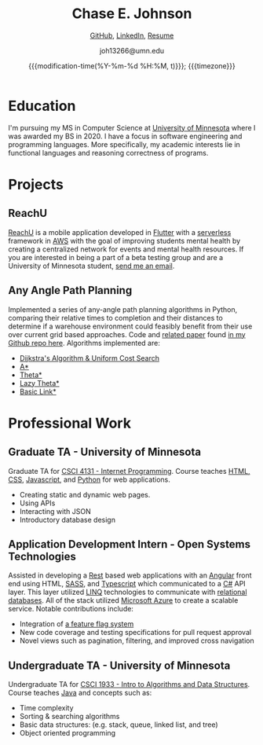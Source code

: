 #+TITLE:        Chase E. Johnson
#+SUBTITLE: [[github:cjohnson19][    GitHub]], [[https://www.linkedin.com/in/chase-johnson19/][LinkedIn]], [[./Chase_Johnson_Resume.pdf][Resume]]
#+AUTHOR:       joh13266@umn.edu
#+EMAIL:        joh13266@umn.edu
#+DATE:         {{{modification-time(%Y-%m-%d %H:%M, t)}}}; {{{timezone}}}
#+macro:        timezone (eval (substring (shell-command-to-string "date +%Z") 0 -1))
#+startup:      overview
#+LATEX_HEADER: \usepackage[margin=1in]{geometry}

* Education
I'm pursuing my MS in Computer Science at [[https://cse.umn.edu/cs][University of Minnesota]] where I was
awarded my BS in 2020. I have a focus in software engineering and programming
languages. More specifically, my academic interests lie in functional languages
and reasoning correctness of programs.
* Projects
** ReachU
[[https://www.reachuapp.com/][ReachU]] is a mobile application developed in [[https://flutter.dev/][Flutter]] with a [[https://www.serverless.com/][serverless]] framework in [[https://aws.amazon.com/][AWS]]
with the goal of improving students mental health by creating a centralized
network for events and mental health resources. If you are interested in being a
part of a beta testing group and are a University of Minnesota student, [[mailto:joh13266@umn.edu][send me
an email]].
** Any Angle Path Planning
Implemented a series of any-angle path planning algorithms in Python, comparing
their relative times to completion and their distances to determine if a
warehouse environment could feasibly benefit from their use over current grid
based approaches. Code and [[https://github.com/CJohnson19/anyanglesearch/blob/master/anyanglepaper.pdf][related paper]] found [[https://github.com/CJohnson19/anyanglesearch][in my Github repo here]].
Algorithms implemented are:
- [[https://en.wikipedia.org/wiki/Dijkstra%27s_algorithm][Dijkstra's Algorithm & Uniform Cost Search]]
- [[https://en.wikipedia.org/wiki/A*_search_algorithm][A*]]
- [[https://en.wikipedia.org/wiki/Theta*][Theta*]]
- [[https://en.wikipedia.org/wiki/Theta*#Variants][Lazy Theta*]]
- [[https://www.aaai.org/ocs/index.php/SOCS/SOCS13/paper/viewFile/7267/6251][Basic Link*]]
* Professional Work
** Graduate TA - University of Minnesota
Graduate TA for [[http://classinfo.umn.edu/?term=1203&subject=CSCI&catalog_nbr=4131][CSCI 4131 - Internet Programming]]. Course teaches [[http://html.net/][HTML, CSS]],
[[https://www.javascript.com/][Javascript]], and [[https://www.python.org/][Python]] for web applications.
- Creating static and dynamic web pages.
- Using APIs
- Interacting with JSON
- Introductory database design
** Application Development Intern - Open Systems Technologies
Assisted in developing a [[https://en.wikipedia.org/wiki/Representational_state_transfer][Rest]] based web applications with an [[https://angular.io/][Angular]] front end
using HTML, [[https://sass-lang.com/][SASS]], and [[https://www.typescriptlang.org/][Typescript]] which communicated to a [[https://docs.microsoft.com/en-us/dotnet/csharp/][C#]] API layer. This
layer utilized [[https://docs.microsoft.com/en-us/dotnet/csharp/programming-guide/concepts/linq/][LINQ]] technologies to communicate with [[https://en.wikipedia.org/wiki/Relational_database][relational databases]]. All
of the stack utilized [[https://azure.microsoft.com/en-us/][Microsoft Azure]] to create a scalable service. Notable
contributions include:
- Integration of [[https://www.split.io/][a feature flag system]]
- New code coverage and testing specifications for pull request approval
- Novel views such as pagination, filtering, and improved cross navigation
** Undergraduate TA - University of Minnesota
Undergraduate TA for [[https://onestop2.umn.edu/pcas/viewCatalogCourse.do?courseId=810346][CSCI 1933 - Intro to Algorithms and Data Structures]].
Course teaches [[https://www.oracle.com/java/][Java]] and concepts such as:
- Time complexity
- Sorting & searching algorithms
- Basic data structures: (e.g. stack, queue, linked list, and tree)
- Object oriented programming
